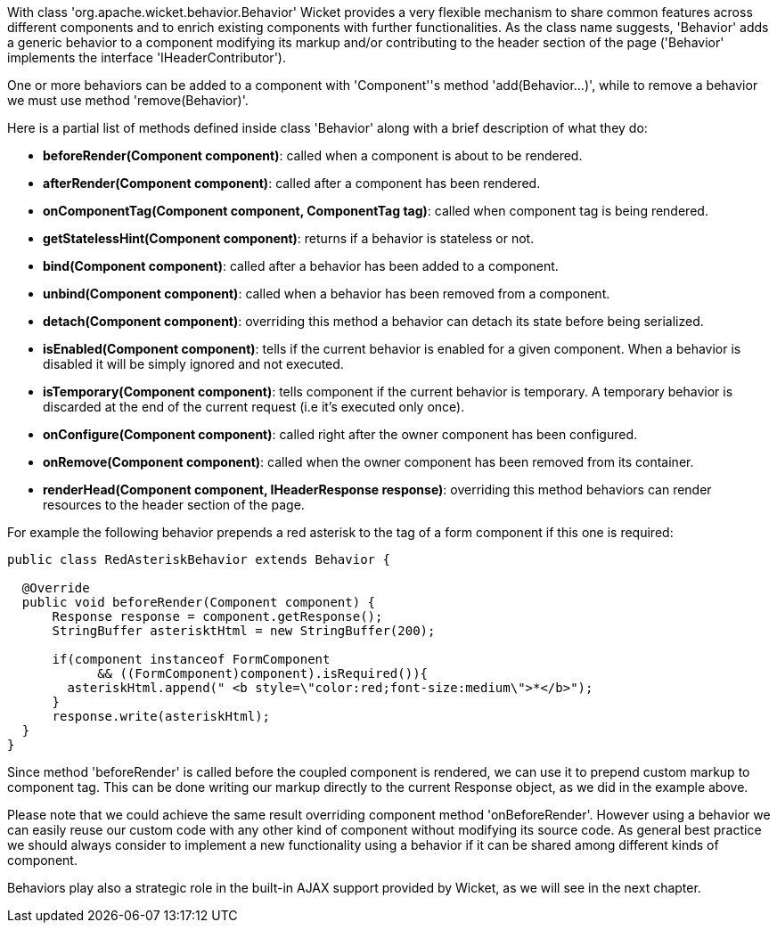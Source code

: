 


With class 'org.apache.wicket.behavior.Behavior' Wicket provides a very flexible mechanism to share common features across different components and to enrich existing components with further functionalities. As the class name suggests, 'Behavior' adds a generic behavior to a component modifying its markup and/or contributing to the header section of the page ('Behavior' implements the interface 'IHeaderContributor').

One or more behaviors can be added to a component with 'Component''s method 'add(Behavior...)', while to remove a behavior we must use method 'remove(Behavior)'.

Here is a partial list of methods defined inside class 'Behavior' along with a brief description of what they do:

* *beforeRender(Component component)*: called when a component is about to be rendered. 
* *afterRender(Component component)*: called after a component has been rendered. 
* *onComponentTag(Component component, ComponentTag tag)*: called when component tag is being rendered.
* *getStatelessHint(Component component)*: returns if a behavior is stateless or not.
* *bind(Component component)*: called after a behavior has been added to a component.
* *unbind(Component component)*: called when a behavior has been removed from a component.
* *detach(Component component)*: overriding this method a behavior can detach its state before being serialized.
* *isEnabled(Component component)*: tells if the current behavior is enabled for a given component. When a behavior is disabled it will be simply ignored and not executed.
* *isTemporary(Component component)*: tells component if the current behavior is temporary. A temporary behavior is discarded at the end of the current request (i.e it's executed only once). 
* *onConfigure(Component component)*: called right after the owner component has been configured.
* *onRemove(Component component)*: called when the owner component has been removed from its container.
* *renderHead(Component component, IHeaderResponse response)*: overriding this method behaviors can render resources to the header section of the page. 

For example the following behavior prepends a red asterisk to the tag of a form component if this one  is required:

[source,java]
----
public class RedAsteriskBehavior extends Behavior {

  @Override
  public void beforeRender(Component component) {
      Response response = component.getResponse();
      StringBuffer asterisktHtml = new StringBuffer(200);
      
      if(component instanceof FormComponent 
            && ((FormComponent)component).isRequired()){
        asteriskHtml.append(" <b style=\"color:red;font-size:medium\">*</b>");
      }  
      response.write(asteriskHtml);
  }
}
----

Since method 'beforeRender' is called before the coupled component is rendered, we can use it to prepend custom markup to component tag. This can be done writing our markup directly to the current  Response object, as we did in the example above.

Please note that we could achieve the same result overriding component method 'onBeforeRender'. However using a behavior we can easily reuse our custom code with any other kind of component without modifying its source code. As general best practice we should always consider to implement a new functionality using a behavior if it can be shared among different kinds of component.

Behaviors play also a strategic role in the built-in AJAX support provided by Wicket, as we will see in the next chapter. 

